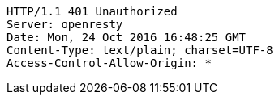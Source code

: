 [source,http,options="nowrap"]
----
HTTP/1.1 401 Unauthorized
Server: openresty
Date: Mon, 24 Oct 2016 16:48:25 GMT
Content-Type: text/plain; charset=UTF-8
Access-Control-Allow-Origin: *

----